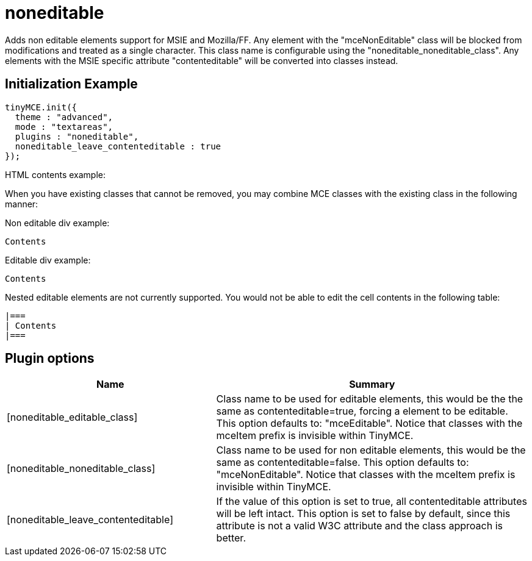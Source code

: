 :rootDir: ./../../
:partialsDir: {rootDir}partials/
= noneditable

Adds non editable elements support for MSIE and Mozilla/FF. Any element with the "mceNonEditable" class will be blocked from modifications and treated as a single character. This class name is configurable using the "noneditable_noneditable_class". Any elements with the MSIE specific attribute "contenteditable" will be converted into classes instead.

[[initialization-example]]
== Initialization Example
anchor:initializationexample[historical anchor]

[source,js]
----
tinyMCE.init({
  theme : "advanced",
  mode : "textareas",
  plugins : "noneditable",
  noneditable_leave_contenteditable : true
});
----

HTML contents example:

When you have existing classes that cannot be removed, you may combine MCE classes with the existing class in the following manner:

Non editable div example:

[source,js]
----

Contents

----

Editable div example:

[source,html]
----

Contents

----

Nested editable elements are not currently supported. You would not be able to edit the cell contents in the following table:

[source,html]
----

|===
| Contents
|===

----

[[plugin-options]]
== Plugin options
anchor:pluginoptions[historical anchor]
[cols="2,3",]
|===
| Name | Summary

| [noneditable_editable_class]
| Class name to be used for editable elements, this would be the the same as contenteditable=true, forcing a element to be editable. This option defaults to: "mceEditable". Notice that classes with the mceItem prefix is invisible within TinyMCE.

| [noneditable_noneditable_class]
| Class name to be used for non editable elements, this would be the same as contenteditable=false. This option defaults to: "mceNonEditable". Notice that classes with the mceItem prefix is invisible within TinyMCE.

| [noneditable_leave_contenteditable]
| If the value of this option is set to true, all contenteditable attributes will be left intact. This option is set to false by default, since this attribute is not a valid W3C attribute and the class approach is better.
|===
